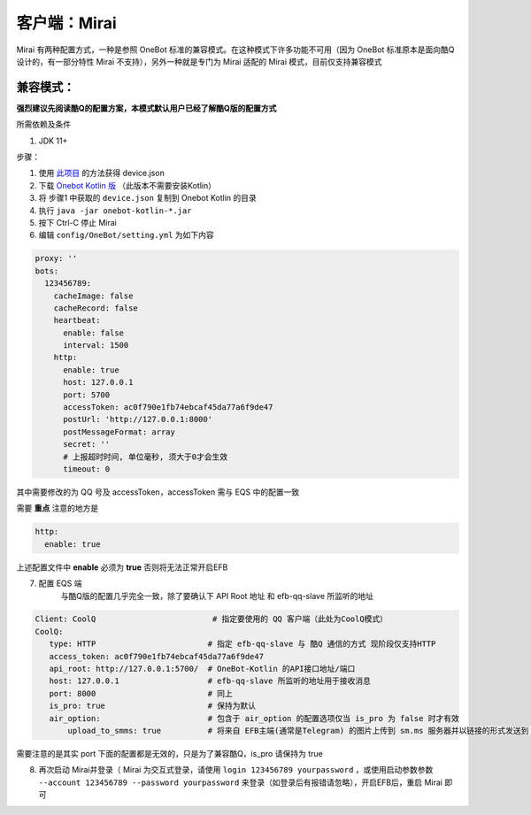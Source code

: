 客户端：Mirai
====================================

Mirai 有两种配置方式，一种是参照 OneBot 标准的兼容模式。在这种模式下许多功能不可用（因为 OneBot 标准原本是面向酷Q设计的，有一部分特性 Mirai 不支持），另外一种就是专门为 Mirai 适配的 Mirai 模式，目前仅支持兼容模式

兼容模式：
-------------------------------------
**强烈建议先阅读酷Q的配置方案，本模式默认用户已经了解酷Q版的配置方式**

所需依赖及条件

1. JDK 11+

步骤：

1. 使用 `此项目 <https://github.com/project-mirai/mirai-login-solver-selenium/blob/master/README.md>`_ 的方法获得 device.json

2. 下载 `Onebot Kotlin 版 <https://github.com/yyuueexxiinngg/onebot-kotlin/releases>`_  （此版本不需要安装Kotlin）

3. 将 步骤1 中获取的 ``device.json`` 复制到 Onebot Kotlin 的目录

4. 执行 ``java -jar onebot-kotlin-*.jar``

5. 按下 Ctrl-C 停止 Mirai

6. 编辑 ``config/OneBot/setting.yml`` 为如下内容

.. code:: yml

    proxy: ''
    bots:
      123456789:
        cacheImage: false
        cacheRecord: false
        heartbeat:
          enable: false
          interval: 1500
        http:
          enable: true
          host: 127.0.0.1
          port: 5700
          accessToken: ac0f790e1fb74ebcaf45da77a6f9de47
          postUrl: 'http://127.0.0.1:8000'
          postMessageFormat: array
          secret: ''
          # 上报超时时间, 单位毫秒, 须大于0才会生效
          timeout: 0

其中需要修改的为 QQ 号及 accessToken，accessToken 需与 EQS 中的配置一致

需要 **重点** 注意的地方是

.. code:: yml

        http:
          enable: true

上述配置文件中 **enable** 必须为 **true** 否则将无法正常开启EFB

7. 配置 EQS 端
    与酷Q版的配置几乎完全一致，除了要确认下 API Root 地址 和 efb-qq-slave 所监听的地址

.. code:: yaml

    Client: CoolQ                         # 指定要使用的 QQ 客户端（此处为CoolQ模式）
    CoolQ:
       type: HTTP                        # 指定 efb-qq-slave 与 酷Q 通信的方式 现阶段仅支持HTTP
       access_token: ac0f790e1fb74ebcaf45da77a6f9de47
       api_root: http://127.0.0.1:5700/  # OneBot-Kotlin 的API接口地址/端口
       host: 127.0.0.1                   # efb-qq-slave 所监听的地址用于接收消息
       port: 8000                        # 同上
       is_pro: true                      # 保持为默认
       air_option:                       # 包含于 air_option 的配置选项仅当 is_pro 为 false 时才有效
           upload_to_smms: true          # 将来自 EFB主端(通常是Telegram) 的图片上传到 sm.ms 服务器并以链接的形式发送到 QQ 端

需要注意的是其实 port 下面的配置都是无效的，只是为了兼容酷Q，is_pro 请保持为 true

8. 再次启动 Mirai并登录（ Mirai 为交互式登录，请使用 ``login 123456789 yourpassword`` ，或使用启动参数参数 ``--account 123456789 --password yourpassword`` 来登录（如登录后有报错请忽略），开启EFB后，重启 Mirai 即可
